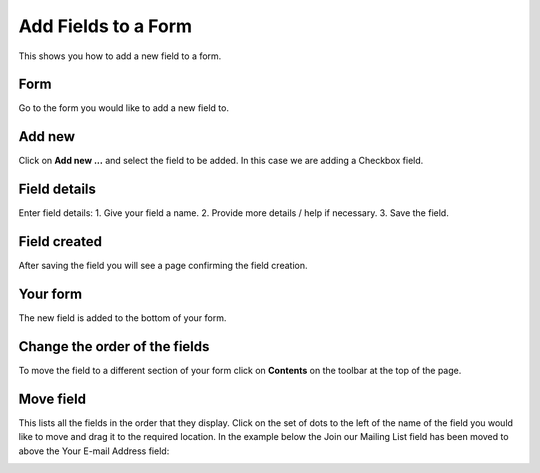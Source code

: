 
Add Fields to a Form
======================================================================================================

This shows you how to add a new field to a form. 	

Form
-------------------------------------------------------------------------------------------

.. image:: images/Add_Fields_to_a_Form/media_1402581580296.png
   :align: center
   

Go to the form you would like to add a new field to. 


Add new
-------------------------------------------------------------------------------------------

.. image:: images/Add_Fields_to_a_Form/media_1402400364238.png
   :align: center
   

Click on **Add new ...** and select the field to be added. In this case we are adding a Checkbox field. 


Field details
-------------------------------------------------------------------------------------------

.. image:: images/Add_Fields_to_a_Form/add-checkbox.png
   :align: center
   

Enter field details:
1. Give your field a name.
2. Provide more details / help if necessary. 
3. Save the field.



Field created
-------------------------------------------------------------------------------------------

.. image:: images/Add_Fields_to_a_Form/media_1402400781038.png
   :align: center
   

After saving the field you will see a page confirming the field creation. 


Your form
-------------------------------------------------------------------------------------------

.. image:: images/Add_Fields_to_a_Form/contact-us1.png
   :align: center
   

The new field is added to the bottom of your form. 


Change the order of the fields
-------------------------------------------------------------------------------------------

.. image:: images/Add_Fields_to_a_Form/media_1402400981541.png
   :align: center
   

To move the field to a different section of your form click on **Contents** on the toolbar at the top of the page. 


Move field
-------------------------------------------------------------------------------------------

.. image:: images/Add_Fields_to_a_Form/media_1402401517028.png
   :align: center
   

This lists all the fields in the order that they display. Click on the set of dots to the left of the name of the field you would like to move and drag it to the required location. In the example below the Join our Mailing List field has been moved to above the Your E-mail Address field:



.. image:: images/Add_Fields_to_a_Form/media_1402401667023.png
   :align: center
   



